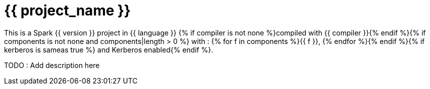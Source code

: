 = {{ project_name }}

This is a Spark {{ version }} project in {{ language }} {% if compiler is not none %}compiled with {{ compiler }}{% endif %}{% if components is not none and components|length > 0 %} with : {% for f in components %}{{ f }}, {% endfor %}{% endif %}{% if kerberos is sameas true %} and Kerberos enabled{% endif %}.


TODO : Add description here



